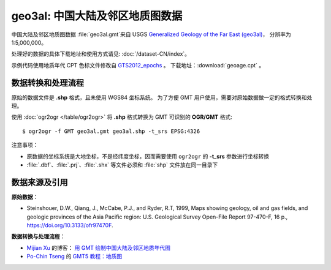 geo3al: 中国大陆及邻区地质图数据
================================

中国大陆及邻区地质图数据 :file:`geo3al.gmt`\ 来自 USGS
`Generalized Geology of the Far East (geo3al) <https://catalog.data.gov/dataset/generalized-geology-of-the-far-east-geo3al>`__\ ，
分辨率为 1:5,000,000。

处理好的数据的具体下载地址和使用方式请见: :doc:`/dataset-CN/index`\ 。

示例代码使用地质年代 CPT 色标文件修改自 `GTS2012_epochs <http://soliton.vm.bytemark.co.uk/pub/cpt-city/heine/GTS2012_epochs.cpt>`__ 。
下载地址：\ :download:`geoage.cpt` 。

.. gmtplot:: plot_geo3al.sh
   :show-code: true
   :width: 75%

数据转换和处理流程
-----------------

原始的数据文件是 **.shp** 格式，且未使用 WGS84 坐标系统。
为了方便 GMT 用户使用，需要对原始数据做一定的格式转换和处理。

使用 :doc:`ogr2ogr </table/ogr2ogr>` 将 **.shp** 格式转换为 GMT 可识别的 **OGR/GMT** 格式::

    $ ogr2ogr -f GMT geo3al.gmt geo3al.shp -t_srs EPSG:4326
    
注意事项：

- 原数据的坐标系统是大地坐标，不是经纬度坐标，因而需要使用 ``ogr2ogr`` 的 **-t_srs** 参数进行坐标转换
- :file:`.dbf`\ 、\ :file:`.prj`\ 、\ :file:`.shx` 等文件必须和 :file:`shp` 文件放在同一目录下

数据来源及引用
--------------

**原始数据**：

- Steinshouer, D.W., Qiang, J., McCabe, P.J., and Ryder, R.T, 1999, Maps showing geology, oil and gas fields, and geologic provinces of the Asia Pacific region: U.S. Geological Survey Open-File Report 97-470-F, 16 p., https://doi.org/10.3133/ofr97470F.

**数据转换与处理流程**：

- `Mijian Xu <https://home.xumijian.me/>`__ 的博客：
  `用 GMT 绘制中国大陆及邻区地质年代图 <https://blog.xumijian.me/post/gmt-geo/>`__
- `Po-Chin Tseng <https://github.com/jimmytseng79>`__ 的
  `GMT5 教程：地质图 <https://jimmytseng79.github.io/GMT5_tutorials/geology_map.html>`__

